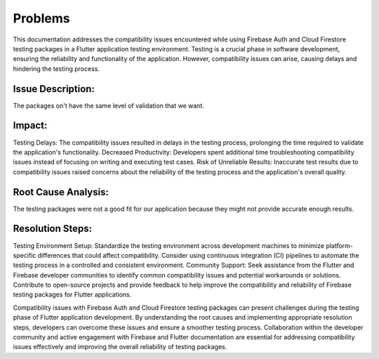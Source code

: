 Problems
=========

This documentation addresses the compatibility issues encountered while using Firebase Auth and Cloud Firestore testing packages in a Flutter application testing environment. Testing is a crucial phase in software development, ensuring the reliability and functionality of the application. However, compatibility issues can arise, causing delays and hindering the testing process.

Issue Description:
-------------------
The packages on't have the same level of validation that we want.

Impact:
-------
Testing Delays: The compatibility issues resulted in delays in the testing process, prolonging the time required to validate the application's functionality.
Decreased Productivity: Developers spent additional time troubleshooting compatibility issues instead of focusing on writing and executing test cases.
Risk of Unreliable Results: Inaccurate test results due to compatibility issues raised concerns about the reliability of the testing process and the application's overall quality.

Root Cause Analysis:
---------------------
The testing packages were not a good fit for our application because they might not provide accurate enough results.

Resolution Steps:
-----------------
Testing Environment Setup:
Standardize the testing environment across development machines to minimize platform-specific differences that could affect compatibility.
Consider using continuous integration (CI) pipelines to automate the testing process in a controlled and consistent environment.
Community Support:
Seek assistance from the Flutter and Firebase developer communities to identify common compatibility issues and potential workarounds or solutions.
Contribute to open-source projects and provide feedback to help improve the compatibility and reliability of Firebase testing packages for Flutter applications.

Compatibility issues with Firebase Auth and Cloud Firestore testing packages can present challenges during the testing phase of Flutter 
application development. By understanding the root causes and implementing appropriate resolution steps, developers can overcome these 
issues and ensure a smoother testing process. Collaboration within the developer community and active engagement with Firebase and Flutter 
documentation are essential for addressing compatibility issues effectively and improving the overall reliability of testing packages.